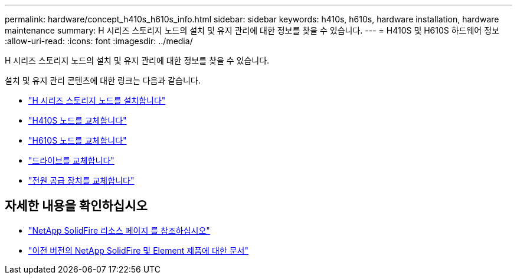 ---
permalink: hardware/concept_h410s_h610s_info.html 
sidebar: sidebar 
keywords: h410s, h610s, hardware installation, hardware maintenance 
summary: H 시리즈 스토리지 노드의 설치 및 유지 관리에 대한 정보를 찾을 수 있습니다. 
---
= H410S 및 H610S 하드웨어 정보
:allow-uri-read: 
:icons: font
:imagesdir: ../media/


[role="lead"]
H 시리즈 스토리지 노드의 설치 및 유지 관리에 대한 정보를 찾을 수 있습니다.

설치 및 유지 관리 콘텐츠에 대한 링크는 다음과 같습니다.

* link:task_h410s_h610s_install.html["H 시리즈 스토리지 노드를 설치합니다"^]
* link:task_h410s_repl.html["H410S 노드를 교체합니다"^]
* link:task_h610s_repl.html["H610S 노드를 교체합니다"^]
* link:task_hseries_driverepl.html["드라이브를 교체합니다"^]
* link:task_psu_repl.html["전원 공급 장치를 교체합니다"^]




== 자세한 내용을 확인하십시오

* https://www.netapp.com/data-storage/solidfire/documentation/["NetApp SolidFire 리소스 페이지 를 참조하십시오"^]
* https://docs.netapp.com/sfe-122/topic/com.netapp.ndc.sfe-vers/GUID-B1944B0E-B335-4E0B-B9F1-E960BF32AE56.html["이전 버전의 NetApp SolidFire 및 Element 제품에 대한 문서"^]

